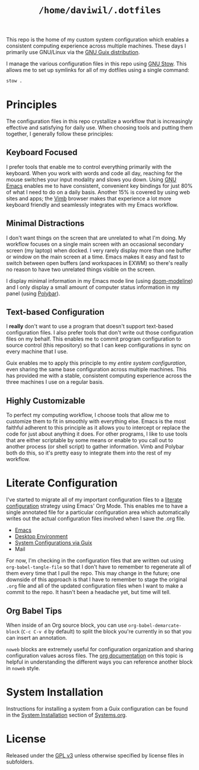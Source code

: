 #+TITLE: =/home/daviwil/.dotfiles=

This repo is the home of my custom system configuration which enables a consistent computing experience across multiple machines.  These days I primarily use GNU/Linux via the [[https://guix.gnu.org][GNU Guix distribution]].

I manage the various configuration files in this repo using [[https://www.gnu.org/software/stow/][GNU Stow]].  This allows me to set up symlinks for all of my dotfiles using a single command:

#+BEGIN_SRC sh
stow .
#+END_SRC

* Principles

The configuration files in this repo crystallize a workflow that is increasingly effective and satisfying for daily use.  When choosing tools and putting them together, I generally follow these principles:

** Keyboard Focused

I prefer tools that enable me to control everything primarily with the keyboard.  When you work with words and code all day, reaching for the mouse switches your input modality and slows you down.  Using [[https://www.gnu.org/software/emacs/][GNU Emacs]] enables me to have consistent, convenient key bindings for just 80% of what I need to do on a daily basis.  Another 15% is covered by using web sites and apps; the [[https://fanglingsu.github.io/vimb/][Vimb]] browser makes that experience a lot more keyboard friendly and seamlessly integrates with my Emacs workflow.

** Minimal Distractions

I don't want things on the screen that are unrelated to what I'm doing.  My workflow focuses on a single main screen with an occasional secondary screen (my laptop) when docked.  I very rarely display more than one buffer or window on the main screen at a time.  Emacs makes it easy and fast to switch between open buffers (and workspaces in EXWM) so there's really no reason to have two unrelated things visible on the screen.

I display minimal information in my Emacs mode line (using [[https://github.com/seagle0128/doom-modeline][doom-modeline]]) and I only display a small amount of computer status information in my panel (using [[https://polybar.github.io/][Polybar]]).

** Text-based Configuration

I *really* don't want to use a program that doesn't support text-based configuration files.  I also prefer tools that don't write out those configuration files on my behalf.  This enables me to commit program configuration to source control (this repository) so that I can keep configurations in sync on every machine that I use.

Guix enables me to apply this principle to my /entire system configuration/, even sharing the same base configuration across multiple machines.  This has provided me with a stable, consistent computing experience across the three machines I use on a regular basis.

** Highly Customizable

To perfect my computing workflow, I choose tools that allow me to customize them to fit in smoothly with everything else.  Emacs is the most faithful adherent to this principle as it allows you to intercept or replace the code for just about anything it does.  For other programs, I like to use tools that are either scriptable by some means or enable to you call out to another process (or shell script) to gather information.  Vimb and Polybar both do this, so it's pretty easy to integrate them into the rest of my workflow.

* Literate Configuration

I've started to migrate all of my important configuration files to a [[https://leanpub.com/lit-config/read][literate configuration]] strategy using Emacs' Org Mode.  This enables me to have a single annotated file for a particular configuration area which automatically writes out the actual configuration files involved when I save the .org file.

- [[file:Emacs.org][Emacs]]
- [[file:Desktop.org][Desktop Environment]]
- [[file:Systems.org][System Configurations via Guix]]
- Mail

For now, I'm checking in the configuration files that are written out using =org-babel-tangle-file= so that I don't have to remember to regenerate all of them every time that I pull the repo.  This may change in the future; one downside of this approach is that I have to remember to stage the original =.org= file and all of the updated configuration files when I want to make a commit to the repo.  It hasn't been a headache yet, but time will tell.

** Org Babel Tips

When inside of an Org source block, you can use =org-babel-demarcate-block= (=C-c C-v d= by default) to split the block you're currently in so that you can insert an annotation.

=noweb= blocks are extremely useful for configuration organization and sharing configuration values across files.  The [[https://orgmode.org/manual/Noweb-reference-syntax.html][org documentation]] on this topic is helpful in understanding the different ways you can reference another block in =noweb= style.

* System Installation

Instructions for installing a system from a Guix configuration can be found in the [[file:Systems.org::*System Installation][System Installation]] section of [[file:Systems.org][Systems.org]].

* License

Released under the [[./LICENSE][GPL v3]] unless otherwise specified by license files in
subfolders.
